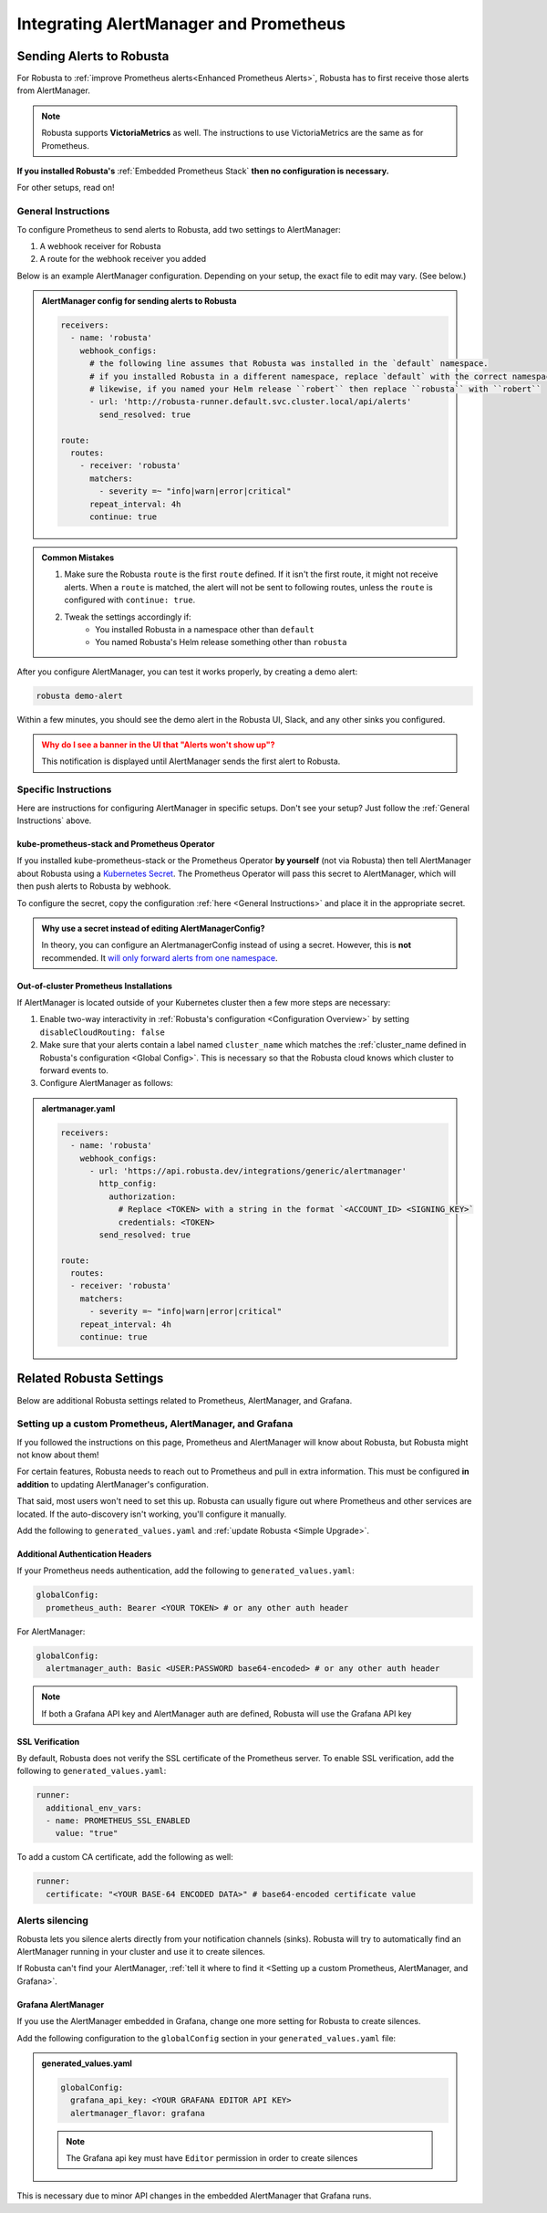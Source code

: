 Integrating AlertManager and Prometheus
****************************************

Sending Alerts to Robusta
^^^^^^^^^^^^^^^^^^^^^^^^^^^^^^^^^^

For Robusta to :ref:`improve Prometheus alerts<Enhanced Prometheus Alerts>`, Robusta has to first receive those alerts from AlertManager.

.. note::

   Robusta supports **VictoriaMetrics** as well. The instructions to use VictoriaMetrics are the same as for Prometheus.


**If you installed Robusta's** :ref:`Embedded Prometheus Stack` **then no configuration is necessary.**

For other setups, read on!

General Instructions
======================
To configure Prometheus to send alerts to Robusta, add two settings to AlertManager:

1. A webhook receiver for Robusta
2. A route for the webhook receiver you added

Below is an example AlertManager configuration. Depending on your setup, the exact file to edit may vary. (See below.)

.. admonition:: AlertManager config for sending alerts to Robusta

    .. code-block:: yaml

        receivers:
          - name: 'robusta'
            webhook_configs:
              # the following line assumes that Robusta was installed in the `default` namespace.
              # if you installed Robusta in a different namespace, replace `default` with the correct namespace
              # likewise, if you named your Helm release ``robert`` then replace ``robusta`` with ``robert``
              - url: 'http://robusta-runner.default.svc.cluster.local/api/alerts'
                send_resolved: true

        route:
          routes:
            - receiver: 'robusta'
              matchers:
                - severity =~ "info|warn|error|critical"
              repeat_interval: 4h
              continue: true

.. admonition:: Common Mistakes

    1. Make sure the Robusta ``route`` is the first ``route`` defined. If it isn't the first route, it might not receive alerts. When a ``route`` is matched, the alert will not be sent to following routes, unless the ``route`` is configured with ``continue: true``.
    2. Tweak the settings accordingly if:
        * You installed Robusta in a namespace other than ``default``
        * You named Robusta's Helm release something other than ``robusta``

After you configure AlertManager, you can test it works properly, by creating a demo alert:

.. code-block:: bash

    robusta demo-alert

Within a few minutes, you should see the demo alert in the Robusta UI, Slack, and any other sinks you configured.

.. admonition:: Why do I see a banner in the UI that "Alerts won't show up"?
    :class: warning

    This notification is displayed until AlertManager sends the first alert to Robusta.

Specific Instructions
======================

Here are instructions for configuring AlertManager in specific setups. Don't see your setup? Just follow the
:ref:`General Instructions` above.

kube-prometheus-stack and Prometheus Operator
------------------------------------------------

If you installed kube-prometheus-stack or the Prometheus Operator **by yourself** (not via Robusta) then tell
AlertManager about Robusta using a `Kubernetes Secret <https://github.com/prometheus-operator/prometheus-operator/blob/main/Documentation/user-guides/alerting.md#managing-alertmanager-configuration>`_.
The Prometheus Operator will pass this secret to AlertManager, which will then push alerts to Robusta by webhook.

To configure the secret, copy the configuration :ref:`here <General Instructions>` and place it in the appropriate secret.

.. admonition:: Why use a secret instead of editing AlertManagerConfig?

    In theory, you can configure an AlertmanagerConfig instead of using a secret. However, this is **not** recommended.
    It `will only forward alerts from one namespace <https://github.com/prometheus-operator/prometheus-operator/issues/3750>`_.

Out-of-cluster Prometheus Installations
-----------------------------------------

If AlertManager is located outside of your Kubernetes cluster then a few more steps are necessary:

1. Enable two-way interactivity in :ref:`Robusta's configuration <Configuration Overview>` by setting ``disableCloudRouting: false``
2. Make sure that your alerts contain a label named ``cluster_name`` which matches the :ref:`cluster_name defined in Robusta's configuration <Global Config>`. This is necessary so that the Robusta cloud knows which cluster to forward events to.
3. Configure AlertManager as follows:

.. admonition:: alertmanager.yaml

    .. code-block:: yaml

        receivers:
          - name: 'robusta'
            webhook_configs:
              - url: 'https://api.robusta.dev/integrations/generic/alertmanager'
                http_config:
                  authorization:
                    # Replace <TOKEN> with a string in the format `<ACCOUNT_ID> <SIGNING_KEY>`
                    credentials: <TOKEN>
                send_resolved: true

        route:
          routes:
          - receiver: 'robusta'
            matchers:
              - severity =~ "info|warn|error|critical"
            repeat_interval: 4h
            continue: true

Related Robusta Settings
^^^^^^^^^^^^^^^^^^^^^^^^^^^^

Below are additional Robusta settings related to Prometheus, AlertManager, and Grafana.

Setting up a custom Prometheus, AlertManager, and Grafana
==========================================================

If you followed the instructions on this page, Prometheus and AlertManager will know about Robusta, but Robusta might not know about them!

For certain features, Robusta needs to reach out to Prometheus and pull in extra information. This must
be configured **in addition** to updating AlertManager's configuration.

That said, most users won't need to set this up. Robusta can usually figure out where Prometheus and
other services are located. If the auto-discovery isn't working, you'll configure it manually.

Add the following to ``generated_values.yaml`` and :ref:`update Robusta <Simple Upgrade>`.


.. grid-item::

    .. md-tab-set::

        .. md-tab-item:: Prometheus

            .. code-block:: yaml

              # this line should already exist
              globalConfig:
                  # add the lines below
                  alertmanager_url: ""
                  grafana_url: ""
                  prometheus_url: "http://PROMETHEUS_SERVICE_NAME.monitoring.svc.cluster.local:9090"

        .. md-tab-item:: VictoriaMetrics

             .. code-block:: yaml

              # this line should already exist
              globalConfig:
                  # add the lines below
                  alertmanager_url: ""
                  grafana_url: ""
                  prometheus_url: "http://VICTORIA_METRICS_SERVICE_NAME.monitoring.svc.cluster.local:8429"


Additional Authentication Headers
---------------------------------
If your Prometheus needs authentication, add the following to ``generated_values.yaml``:

.. code-block:: yaml

  globalConfig:
    prometheus_auth: Bearer <YOUR TOKEN> # or any other auth header

For AlertManager:

.. code-block:: yaml

    globalConfig:
      alertmanager_auth: Basic <USER:PASSWORD base64-encoded> # or any other auth header

.. note::

      If both a Grafana API key and AlertManager auth are defined, Robusta will use the Grafana API key

SSL Verification
----------------
By default, Robusta does not verify the SSL certificate of the Prometheus server. To enable SSL verification, add the following to ``generated_values.yaml``:

.. code-block:: yaml

  runner:
    additional_env_vars:
    - name: PROMETHEUS_SSL_ENABLED
      value: "true"

To add a custom CA certificate, add the following as well:

.. code-block:: yaml

  runner:
    certificate: "<YOUR BASE-64 ENCODED DATA>" # base64-encoded certificate value

Alerts silencing
=================

Robusta lets you silence alerts directly from your notification channels (sinks). Robusta will try to automatically find
an AlertManager running in your cluster and use it to create silences.

If Robusta can't find your AlertManager, :ref:`tell it where to find it <Setting up a custom Prometheus, AlertManager, and Grafana>`.

Grafana AlertManager
----------------------
If you use the AlertManager embedded in Grafana, change one more setting for Robusta to create silences.

Add the following configuration to the ``globalConfig`` section in your ``generated_values.yaml`` file:

.. admonition:: generated_values.yaml

    .. code-block:: yaml

        globalConfig:
          grafana_api_key: <YOUR GRAFANA EDITOR API KEY>
          alertmanager_flavor: grafana

    .. note::

      The Grafana api key must have ``Editor`` permission in order to create silences

This is necessary due to minor API changes in the embedded AlertManager that Grafana runs.
